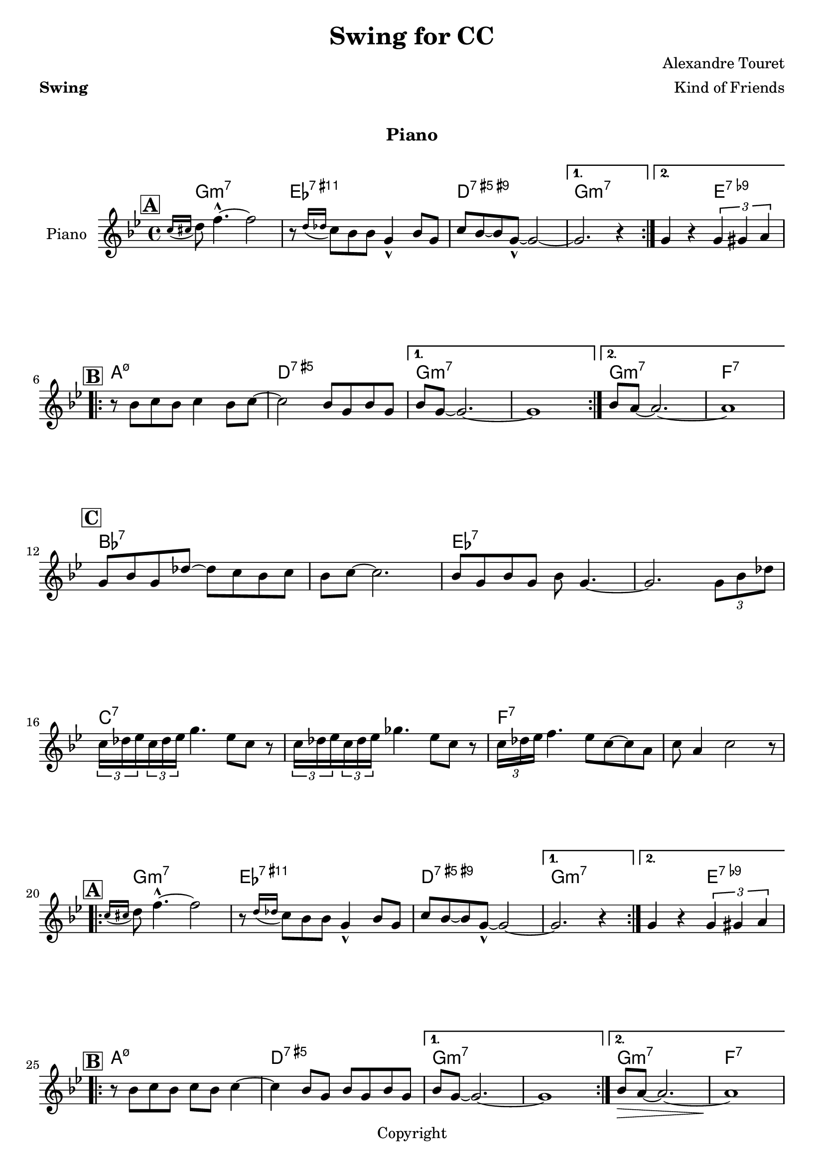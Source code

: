 \version "2.18.2"
\language "english"

date = #(strftime "%d/%m/%Y" (localtime (current-time)))

%%%%%%%%%%%%%%%%%%%%%%%%%%%%%%%%%%%%%%%%%%%%%%%%%%%%%%%%%%%%%%%%%%%%%%%%%%%%%%%
%%% A
%%%%%%%%%%%%%%%%%%%%%%%%%%%%%%%%%%%%%%%%%%%%%%%%%%%%%%%%%%%%%%%%%%%%%%%%%%%%%%%
partie_melodie_a=
\relative c''{
  \repeat volta 2{
    \mark \markup { \box \bold { "A" } }
    \acciaccatura{ c16 cs} d8  f4.-^~ f2 |
    r8  \acciaccatura{d16 df} c8 bf8 bf8 g4-^ bf8 g |
    c8 bf~ bf8  g8~-^ g2~ |

  }
  \alternative{
    { g2. r4  |  }
    { g4 r \times 2/3{g4 gs4 a} | \break}
  }
}

partie_accords_a=
\chordmode {
  g1:m7 |
  ef:7.11+
  d:7.9+.5+
  g1:m7|
  g2:m7 e:7.9-|

}

%%%%%%%%%%%%%%%%%%%%%%%%%%%%%%%%%%%%%%%%%%%%%%%%%%%%%%%%%%%%%%%%%%%%%%%%%%%%%%%
%%B
%%%%%%%%%%%%%%%%%%%%%%%%%%%%%%%%%%%%%%%%%%%%%%%%%%%%%%%%%%%%%%%%%%%%%%%%%%%%%%%

partie_melodie_b=
\relative c''{
  \repeat volta 2{
    \mark \markup { \box \bold { "B" } }
    r8  bf c bf c4 bf8 c8~ |
    c2 bf8 g bf g |
  }
  \alternative {
    {bf8 g8~ g2.~ | g1| }
    {bf8 a8~ a2.~ | a1 |}
  }
  \break
}

partie_accords_b=
\chordmode {
  \repeat volta 2{
    a1:m7.5-|
    d1:aug7|
  }
  \alternative {{g1:m7 g1:m7}{g1:m7 f:7 }}
}



partie_accords_c=
\chordmode {
  bf1:7 |
  bf1:7|
  ef:7|
  ef:7|
  c:7|
  c:7|
  f:7|
  f:7
}


upper=
\relative c''{
  \clef treble
  \time 4/4
  %%\tempo 4=1
  \tempo \markup {


   %  \concat {
%       \smaller \general-align #Y #DOWN \note #"4" #1
%       " = "
%       " 150-170 "
% 
%       (
%       \smaller \general-align #Y #DOWN \note #"8" #1
%       \smaller \general-align #Y #DOWN \note #"8" #1
%       " = "
%       \smaller \general-align #Y #DOWN \note #"8." #1
%       " "
%       \smaller \general-align #Y #DOWN \note #"16" #1
%       )
%     }
  }
  \key bf \major
  \partie_melodie_a |
  \partie_melodie_b |
  %%\partie_melodie_a |
  %%\partie_melodie_b |
  \break

%%%%%%%%%%%%%%%%%%%%%%%%%%%%%%%%%%%%%%%%%%%%%%%%%%%%%%%%%%%%%%%%%%%%%%%%%%%%%%%
  %%C
%%%%%%%%%%%%%%%%%%%%%%%%%%%%%%%%%%%%%%%%%%%%%%%%%%%%%%%%%%%%%%%%%%%%%%%%%%%%%%%
  \mark \markup { \box \bold { "C" } }
  g8 bf g df'~ df c bf c |
  bf c~ c2.
  bf8 g bf g bf g4.~
  g2. \times 2/3 {g8 bf df}  \break
  \times 2/3 {c16 df ef} \times 2/3 {c16 df ef} g4. ef8 c r8 |
  \times 2/3 {c16 df ef} \times 2/3 {c16 df ef} gf4. ef8 c r8 |
  \times 2/3 {c16 df ef} f4. ef8 c~ c a |
  c a4 c2  r8
  \break
  |

  \partie_melodie_a

%%%%%%%%%%%%%%%%%%%%%%%%%%%%%%%%%%%%%%%%%%%%%%%%%%%%%%%%%%%%%%%%%%%%%%%%%%%%%%%
  %%B fin
%%%%%%%%%%%%%%%%%%%%%%%%%%%%%%%%%%%%%%%%%%%%%%%%%%%%%%%%%%%%%%%%%%%%%%%%%%%%%%%
  \repeat volta 2{
    \mark \markup { \box \bold { "B" } }
    r8  bf c bf c bf8 c4~ |
    c4 bf8 g bf g bf8 g8|
    %g1 g1|
  }  \alternative {
    {bf8 g8~ g2.~ | g1| }
    {bf8\> a8~ a2.~ | a1\! |}
  }

}


accords = \chordmode {
  \small{
    \partie_accords_a
    \partie_accords_b
    \partie_accords_c
    \partie_accords_a
    \partie_accords_b

}}
\book {
  \paper {
    print-all-headers = ##t
  }
  \header {
    title="Swing for CC"
    composer="Alexandre Touret"
    arranger = "Kind of Friends"
    meter=\markup {\bold {"Swing"}}
    style = "Jazz"
    maintainer = "Alexandre Touret"
    maintainerEmail = "alexandre.touret@free.fr"
    maintainerWeb = "http://blog.touret.info"
    lastupdated = "\date"
    source = "Composition"
    tagline= \markup {"Gravé le " \date}
    copyright = "Copyright"
  }
  \markup { \vspace #1 }

  \score {
    <<

      \new Staff   = "upper" \with {
        instrumentName = #"Piano"
        shortInstrumentName = #""
      }
      {\upper  \pageBreak}

      \context ChordNames {
        \set chordChanges = ##t
        {\accords}
      }
    >>
    \layout{
      \context {
        \ChordNames
        alignAboveContext = #"upper"
        \override VerticalAxisGroup  #'minimum-Y-extent = #'(-0 . 0)
      }
    }
    \midi { \tempo 4=170}
    \header {
      title = ##f
      composer = ##f
      % Pas de sous-titre pour ce morceau
      subtitle = "Piano"
      meter =##f
      arranger = ##f
    }
  }
  \score {
    \header {
      title = "Swing for CC"
      % Pas de sous-titre pour ce morceau
      subtitle = "Saxophone Ténor"
      meter = ##f
      copyright = "Creative Commons"
      composer = ##f
      arranger = ##f
    }
    <<
      \new Staff   = "upper" \with {
        instrumentName = #"Sax. Ténor"
        shortInstrumentName = #""
      }  {\transpose g a \upper \pageBreak}

      \context ChordNames {
        \set chordChanges = ##t
        {\transpose g a \accords}
      }
    >>
    \layout{
      \context {
        \ChordNames
        alignAboveContext = #"upper"
        \override VerticalAxisGroup  #'minimum-Y-extent = #'(-0 . 0)
      }
    }
  }
}


